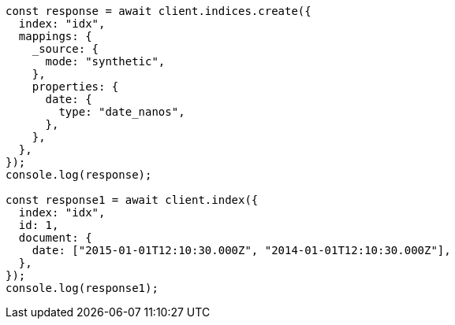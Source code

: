 // This file is autogenerated, DO NOT EDIT
// Use `node scripts/generate-docs-examples.js` to generate the docs examples

[source, js]
----
const response = await client.indices.create({
  index: "idx",
  mappings: {
    _source: {
      mode: "synthetic",
    },
    properties: {
      date: {
        type: "date_nanos",
      },
    },
  },
});
console.log(response);

const response1 = await client.index({
  index: "idx",
  id: 1,
  document: {
    date: ["2015-01-01T12:10:30.000Z", "2014-01-01T12:10:30.000Z"],
  },
});
console.log(response1);
----
